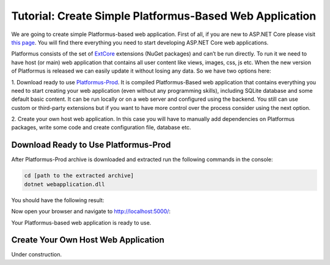 ﻿Tutorial: Create Simple Platformus-Based Web Application
========================================================

We are going to create simple Platformus-based web application. First of all,
if you are new to ASP.NET Core please visit `this page <https://www.microsoft.com/net/core>`_. You
will find there everything you need to start developing ASP.NET Core web applications.

Platformus consists of the set of `ExtCore <http://extcore.net/>`_ extensions (NuGet packages) and
can’t be run directly. To run it we need to have host (or main) web application that contains all
user content like views, images, css, js etc. When the new version of Platformus is released we
can easily update it without losing any data. So we have two options here:

1. Download ready to use `Platformus-Prod <http://platformus.net/en/download>`_. It is compiled
Platformus-Based web application that contains everything you need to start creating your web
application (even without any programming skills), including SQLite database and some default
basic content. It can be run locally or on a web server and configured using the backend. You
still can use custom or third-party extensions but if you want to have more control over the
process consider using the next option.

2. Create your own host web application. In this case you will have to manually add dependencies
on Platformus packages, write some code and create configuration file, database etc.

Download Ready to Use Platformus-Prod
-------------------------------------

After Platformus-Prod archive is downloaded and extracted run the following commands in the
console:

.. code-block:: bat

    cd [path to the extracted archive]
    dotnet webapplication.dll

You should have the following result:

.. image:: /images/tutorial_simple/1.png

Now open your browser and navigate to http://localhost:5000/:

.. image:: /images/tutorial_simple/2.png

Your Platformus-based web application is ready to use.

Create Your Own Host Web Application
------------------------------------

Under construction.